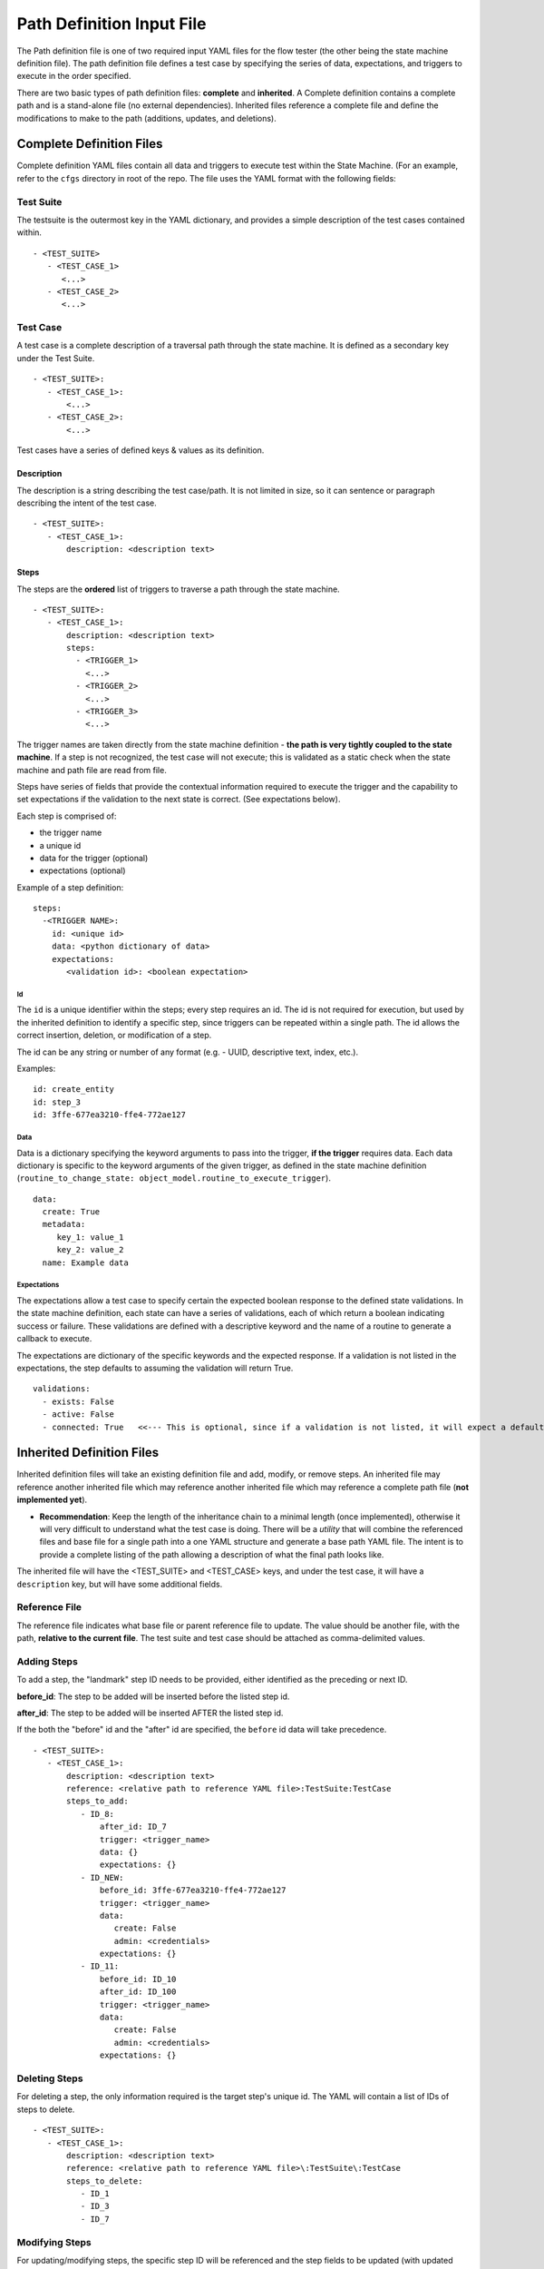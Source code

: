 ===========================
Path Definition Input File
===========================

The Path definition file is one of two required input YAML files for the flow tester (the other being the state machine definition file). The path definition file defines a test case by specifying the series of data, expectations, and triggers to execute in the order specified.

There are two basic types of path definition files\: **complete** and **inherited**. A Complete definition contains a complete path and is a stand-alone file (no external dependencies). Inherited files reference a complete file and define the modifications to make to the path (additions, updates, and deletions).

----------------------------
Complete Definition Files
----------------------------

Complete definition YAML files contain all data and triggers to execute test within the State Machine. (For an example, refer to the ``cfgs`` directory in root of the repo. The file uses the YAML format with the following fields:

Test Suite
************
The testsuite is the outermost key in the YAML dictionary, and provides a simple description of the test cases contained within. ::

 - <TEST_SUITE>
    - <TEST_CASE_1>
       <...>
    - <TEST_CASE_2>
       <...>

Test Case
*************
A test case is a complete description of a traversal path through the state machine. It is defined as a secondary key under the Test Suite. ::

 - <TEST_SUITE>:
    - <TEST_CASE_1>:
        <...>
    - <TEST_CASE_2>:
        <...>

Test cases have a series of defined keys & values as its definition.

Description
-------------
The description is a string describing the test case/path. It is not limited in size, so it can sentence or paragraph describing the intent of the test case. ::

 - <TEST_SUITE>:
    - <TEST_CASE_1>:
        description: <description text>
        
Steps
---------------
The steps are the **ordered** list of triggers to traverse a path through the state machine. ::

 - <TEST_SUITE>:
    - <TEST_CASE_1>:
        description: <description text>
        steps:
          - <TRIGGER_1>
            <...>
          - <TRIGGER_2>
            <...>
          - <TRIGGER_3>
            <...>

The trigger names are taken directly from the state machine definition - **the path is very tightly coupled to the state machine**. If a step is not recognized, the test case will not execute; this is validated as a static check when the state machine and path file are read from file.

Steps have series of fields that provide the contextual information required to execute the trigger and the capability to set expectations if the validation to the next state is correct. (See expectations below).

Each step is comprised of:

* the trigger name
* a unique id
* data for the trigger (optional)
* expectations (optional)

Example of a step definition: ::

 steps:
   -<TRIGGER NAME>:
     id: <unique id>
     data: <python dictionary of data>
     expectations:
        <validation id>: <boolean expectation>

Id
================
The ``id`` is a unique identifier within the steps; every step requires an id. The id is not required for execution, but used by the inherited definition to identify a specific step, since triggers can be repeated within a single path. The id allows the correct insertion, deletion, or modification of a step.


The id can be any string or number of any format (e.g. - UUID, descriptive text, index, etc.).

Examples: ::

   id: create_entity
   id: step_3
   id: 3ffe-677ea3210-ffe4-772ae127

Data
==============
Data is a dictionary specifying the keyword arguments to pass into the trigger, **if the trigger** requires data. Each data dictionary is specific to the keyword arguments of the given trigger, as defined in the state machine definition (``routine_to_change_state: object_model.routine_to_execute_trigger``). ::

    data:
      create: True
      metadata:
         key_1: value_1
         key_2: value_2
      name: Example data
     
Expectations
===============
The expectations allow a test case to specify certain the expected boolean response to the defined state validations. In the state machine definition, each state can have a series of validations, each of which return a boolean indicating success or failure. These validations are defined with a descriptive keyword and the name of a routine to generate a callback to execute.

The expectations are dictionary of the specific keywords and the expected response. If a validation is not listed in the expectations, the step defaults to assuming the validation will return True. ::

    validations:
      - exists: False
      - active: False
      - connected: True   <<--- This is optional, since if a validation is not listed, it will expect a default response of True.

---------------------------------------
Inherited Definition Files
---------------------------------------
Inherited definition files will take an existing definition file and add, modify, or remove steps. An inherited file may reference another inherited file which may reference another inherited file which may reference a complete path file (**not implemented yet**).

* **Recommendation**: Keep the length of the inheritance chain to a minimal length (once implemented), otherwise it will very difficult to understand what the test case is doing. There will be a *utility* that will combine the referenced files and base file for a single path into a one YAML structure and generate a base path YAML file. The intent is to provide a complete listing of the path allowing a description of what the final path looks like.

The inherited file will have the <TEST_SUITE> and <TEST_CASE> keys, and under the test case, it will have a ``description`` key, but will have some additional fields.

Reference File
****************
The reference file indicates what base file or parent reference file to update. The value should be another file, with the path, **relative to the current file**. The test suite and test case should be attached as comma-delimited values. 

Adding Steps
****************
To add a step, the "landmark" step ID needs to be provided, either identified as the preceding or next ID.

**before_id**: The step to be added will be inserted before the listed step id.

**after_id**: The step to be added will be inserted AFTER the listed step id.

If the both the "before" id and the "after" id are specified, the ``before`` id data will take precedence. ::

  - <TEST_SUITE>:
     - <TEST_CASE_1>:
         description: <description text>
         reference: <relative path to reference YAML file>:TestSuite:TestCase
         steps_to_add:
            - ID_8:
                after_id: ID_7
                trigger: <trigger_name>
                data: {}
                expectations: {}
            - ID_NEW:
                before_id: 3ffe-677ea3210-ffe4-772ae127
                trigger: <trigger_name>
                data:
                   create: False
                   admin: <credentials>
                expectations: {}
            - ID_11:
                before_id: ID_10
                after_id: ID_100
                trigger: <trigger_name>
                data:
                   create: False
                   admin: <credentials>
                expectations: {}
              
Deleting Steps
****************
For deleting a step, the only information required is the target step's unique id. The YAML will contain a list of IDs of steps to delete. ::


  - <TEST_SUITE>:
     - <TEST_CASE_1>:
         description: <description text>
         reference: <relative path to reference YAML file>\:TestSuite\:TestCase
         steps_to_delete:
            - ID_1
            - ID_3
            - ID_7

Modifying Steps
****************
For updating/modifying steps, the specific step ID will be referenced and the step fields to be updated (with updated data) will be defined. ::

  - <TEST_SUITE>:
     - <TEST_CASE_1>:
         description: <description text>
         reference: <relative path to reference YAML file>
         steps_to_update:
            - ID_2:
                data: {}
                expectations: {}
            - ID_5:
                data:
                   create: True
                   metadata:
                      key_1: value_1
                      key_2: value_2
                   name: Example data
                expectations:
                   deleted: False
                   
NOTE: All fields **except** the trigger name and the step ID can be modified.
